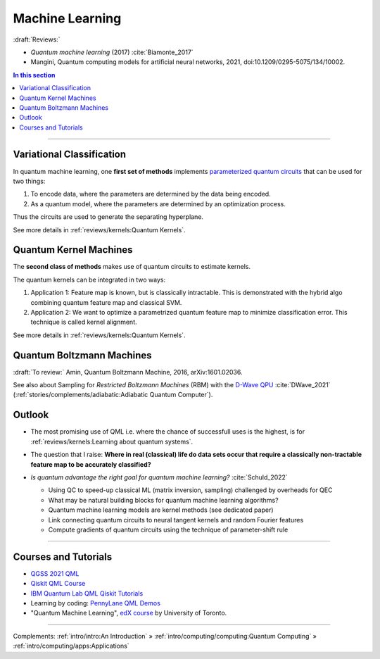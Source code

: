 
Machine Learning
================

:draft:`Reviews:`

- *Quantum machine learning* (2017) :cite:`Biamonte_2017`
- Mangini, Quantum computing models for artificial neural networks, 2021,
  doi:10.1209/0295-5075/134/10002.

.. contents:: In this section
    :local:

-----

.. ---------------------------------------------------------------------------

Variational Classification
--------------------------

In quantum machine learning, one **first set of methods** implements
`parameterized quantum circuits <https://learn.qiskit.org/course/machine-learning/parameterized-quantum-circuits>`_
that can be used for two things:

#. To encode data, where the parameters are determined by the data being encoded.
#. As a quantum model, where the parameters are determined by an optimization process.

Thus the circuits are used to generate the separating hyperplane.

See more details in :ref:`reviews/kernels:Quantum Kernels`.

.. ---------------------------------------------------------------------------

Quantum Kernel Machines
-----------------------

The **second class of methods** makes use of quantum circuits to estimate kernels.

The quantum kernels can be integrated in two ways:

#. Application 1: Feature map is known, but is classically intractable. This is demonstrated with the hybrid algo combining quantum feature map and classical SVM.
#. Application 2: We want to optimize a parametrized quantum feature map to minimize classification error. This technique is called kernel alignment.

See more details in :ref:`reviews/kernels:Quantum Kernels`.

.. ---------------------------------------------------------------------------

Quantum Boltzmann Machines
--------------------------

:draft:`To review:` Amin, Quantum Boltzmann Machine, 2016, arXiv:1601.02036.

See also about Sampling for *Restricted Boltzmann Machines* (RBM)
with the `D-Wave QPU <https://docs.dwavesys.com/docs/latest/handbook_problems.html#machine-learning>`_
:cite:`DWave_2021` (:ref:`stories/complements/adiabatic:Adiabatic Quantum Computer`).

.. ---------------------------------------------------------------------------

Outlook
-------

- | The most promising use of QML i.e. where the chance of successfull uses is the highest,
    is for :ref:`reviews/kernels:Learning about quantum systems`.

- | The question that I raise: **Where in real (classical) life do data sets occur
    that require a classically non-tractable feature map to be accurately classified?**

- *Is quantum advantage the right goal for quantum machine learning?* :cite:`Schuld_2022`

  - Using QC to speed-up classical ML (matrix inversion, sampling) challenged by overheads for QEC
  - What may be natural building blocks for quantum machine learning algorithms?
  - Quantum machine learning models are kernel methods (see dedicated paper)
  - Link connecting quantum circuits to neural tangent kernels and random Fourier features
  - Compute gradients of quantum circuits using the technique of parameter-shift rule

-----

Courses and Tutorials
---------------------

- `QGSS 2021 QML
  <https://qiskit.org/learn/summer-school/quantum-computing-and-quantum-learning-2021/>`_
- `Qiskit QML Course
  <https://qiskit.org/learn/course/machine-learning-course/>`_
- `IBM Quantum Lab QML Qiskit Tutorials
  <https://quantum-computing.ibm.com/lab/docs/iql/machine-learning>`_
- Learning by coding: `PennyLane QML Demos <https://pennylane.ai/qml/demos_qml.html>`_

- "Quantum Machine Learning", `edX course <https://www.edx.org/course/quantum-machine-learning>`_
  by University of Toronto.

.. ---------------------------------------------------------------------------

-----

Complements:
:ref:`intro/intro:An Introduction` »
:ref:`intro/computing/computing:Quantum Computing` »
:ref:`intro/computing/apps:Applications`
